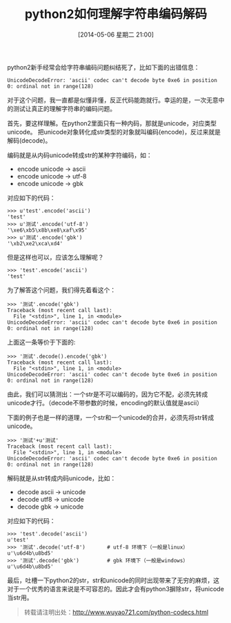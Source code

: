 #+BLOG: wuyao721
#+POSTID: 560
#+DATE: [2014-05-06 星期二 21:00]
#+OPTIONS: toc:nil num:nil todo:nil pri:nil tags:nil ^:nil TeX:nil
#+CATEGORY: 
#+PERMALINK: python-codecs
#+TAGS: python, linux
#+DESCRIPTION:
#+TITLE: python2如何理解字符串编码解码

python2新手经常会给字符串编码问题纠结死了，比如下面的出错信息：
: UnicodeDecodeError: 'ascii' codec can't decode byte 0xe6 in position 0: ordinal not in range(128)

对于这个问题，我一直都是似懂非懂，反正代码能跑就行。幸运的是，一次无意中的测试让真正的理解字符串的编码问题。

#+begin_html
<!--more--> 
#+end_html

首先，要这样理解。在python2里面只有一种内码，那就是unicode，对应类型unicode。
把unicode对象转化成str类型的对象就叫编码(encode)，反过来就是解码(decode)。

编码就是从内码unicode转成str的某种字符编码，如：
 - encode unicode -> ascii
 - encode unicode -> utf-8
 - encode unicode -> gbk
对应如下的代码：
: >>> u'test'.encode('ascii')
: 'test'
: >>> u'测试'.encode('utf-8')
: '\xe6\xb5\x8b\xe8\xaf\x95'
: >>> u'测试'.encode('gbk')
: '\xb2\xe2\xca\xd4'

但是这样也可以，应该怎么理解呢？
: >>> 'test'.encode('ascii')
: 'test'

为了解答这个问题，我们得先着看这个：
: >>> '测试'.encode('gbk')
: Traceback (most recent call last):
:   File "<stdin>", line 1, in <module>
: UnicodeDecodeError: 'ascii' codec can't decode byte 0xe6 in position 0: ordinal not in range(128)

上面这一条等价于下面的:
: >>> '测试'.decode().encode('gbk')
: Traceback (most recent call last):
:   File "<stdin>", line 1, in <module>
: UnicodeDecodeError: 'ascii' codec can't decode byte 0xe6 in position 0: ordinal not in range(128)

由此，我们可以猜测出：一个str是不可以编码的，因为它不配，必须先转成unicode才行。（decode不带参数的时候，encoding的默认值就是ascii）

下面的例子也是一样的道理，一个str和一个unicode的合并，必须先将str转成unicode。
: >>> '测试'+u'测试'
: Traceback (most recent call last):
:   File "<stdin>", line 1, in <module>
: UnicodeDecodeError: 'ascii' codec can't decode byte 0xe6 in position 0: ordinal not in range(128)

解码就是从str转成内码unicode，比如：
 - decode ascii -> unicode
 - decode utf8 -> unicode
 - decode gbk -> unicode
对应如下的代码：
: >>> 'test'.decode('ascii')
: u'test'
: >>> '测试'.decode('utf-8')       # utf-8 环境下（一般是linux）
: u'\u6d4b\u8bd5'
: >>> '测试'.decode('gbk')         # gbk 环境下（一般是windows）
: u'\u6d4b\u8bd5'

最后，吐槽一下python2的str，str和unicode的同时出现带来了无穷的麻烦，这对于一个优秀的语言来说是不可容忍的。因此才会有python3摒除str，将unicode当str用。

#+begin_quote
转载请注明出处：[[http://www.wuyao721.com/python-codecs.html]]
#+end_quote
